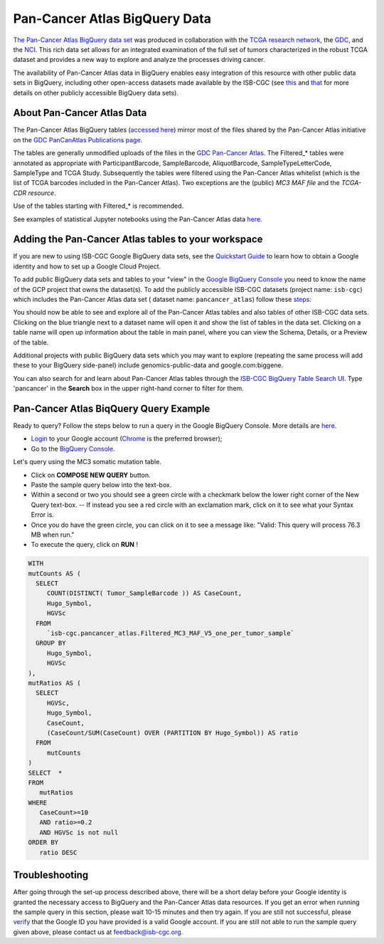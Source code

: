 *******************************
Pan-Cancer Atlas BigQuery Data
*******************************

`The Pan-Cancer Atlas BigQuery data set <https://console.cloud.google.com/bigquery?project=isb-cgc&page=dataset&d=pancancer_atlas&p=isb-cgc&redirect_from_classic=true>`_ was produced in
collaboration with the `TCGA research network <https://cancergenome.nih.gov/>`_,
the `GDC <https://gdc.cancer.gov/>`_, and the `NCI <https://www.cancer.gov/>`_. This rich data set allows for an integrated examination of the full set of tumors characterized in the robust TCGA dataset and provides a new way to explore and analyze the processes driving cancer.

The availability of Pan-Cancer Atlas data in BigQuery enables easy integration of this resource with other public data sets in BigQuery, including other open-access datasets made available by the ISB-CGC
(see `this <https://isb-cancer-genomics-cloud.readthedocs.io/en/latest/sections/Hosted-Data.html>`_
and `that <http://isb-cancer-genomics-cloud.readthedocs.io/en/latest/sections/data/Reference-Data.html>`_
for more details on other publicly accessible BigQuery data sets).

About Pan-Cancer Atlas Data
###########################

The Pan-Cancer Atlas BigQuery tables  (`accessed here <https://console.cloud.google.com/bigquery?project=isb-cgc&page=dataset&d=pancancer_atlas&p=isb-cgc&redirect_from_classic=true>`_) mirror most of the files shared by the Pan-Cancer Atlas initiative on the `GDC PanCanAtlas Publications page <https://gdc.cancer.gov/about-data/publications/pancanatlas>`_.

The tables are generally unmodified uploads of the files in the `GDC Pan-Cancer Atlas <https://gdc.cancer.gov/about-data/publications/pancanatlas>`_. The Filtered_* tables were annotated as appropriate with ParticipantBarcode, SampleBarcode, AliquotBarcode, SampleTypeLetterCode, SampleType and TCGA Study. Subsequently the tables were filtered using the Pan-Cancer Atlas whitelist (which is the list of TCGA barcodes included in the Pan-Cancer Atlas). Two exceptions are the (public) *MC3 MAF file* and the *TCGA-CDR resource*. 

Use of the tables starting with Filtered_* is recommended.

See examples of statistical Jupyter notebooks using the Pan-Cancer Atlas data `here <https://github.com/isb-cgc/Community-Notebooks/tree/master/RegulomeExplorer>`_.

Adding the Pan-Cancer Atlas tables to your workspace
####################################################

If you are new to using ISB-CGC Google BigQuery data sets, see the `Quickstart Guide <HowToGetStartedonISB-CGC.html>`_ to learn how to obtain a Google identity and how to set up a Google Cloud Project.

To add public BigQuery data sets and tables to your "view" in the `Google BigQuery Console <https://bigquery.cloud.google.com/dataset/isb-cgc:pancancer_atlas>`_ you need to know the name of the GCP project that owns the dataset(s). 
To add the publicly accessible ISB-CGC datasets (project name: ``isb-cgc``) which includes the Pan-Cancer Atlas data set ( dataset name: ``pancancer_atlas``) 
follow these steps_:

.. _steps: http://isb-cancer-genomics-cloud.readthedocs.io/en/latest/sections/progapi/bigqueryGUI/LinkingBigQueryToIsb-cgcProject.html

You should now be able to see and explore all of the Pan-Cancer Atlas tables and also tables of other ISB-CGC data sets.
Clicking on the blue triangle next to a dataset name will open it and show the list of tables in the data set. Clicking on a table name will open up information about the table in main panel, where you can view the Schema, Details, or a Preview of the table.

Additional projects with public BigQuery data sets which you may want to explore (repeating
the same process will add these to your BigQuery side-panel) include genomics-public-data and
google.com:biggene.

You can also search for and learn about Pan-Cancer Atlas tables through the `ISB-CGC BigQuery Table Search UI <https://isb-cgc.appspot.com/bq_meta_search/>`_. Type 'pancancer' in the **Search** box in the upper right-hand corner to filter for them.

Pan-Cancer Atlas BiqQuery Query Example
#######################################

Ready to query? Follow the steps below to run a query in the Google BigQuery Console. More details are `here <https://cloud.google.com/bigquery/docs/quickstarts/quickstart-web-ui>`_.

* `Login <https://accounts.google.com/Login>`_ to your Google account (`Chrome <https://www.google.com/chrome/browser/desktop/index.html>`_ is the preferred browser);
* Go to the `BigQuery Console <https://console.cloud.google.com/bigquery?project=isb-cgc&page=dataset&d=pancancer_atlas&p=isb-cgc&redirect_from_classic=true>`_. 

Let's query using the MC3 somatic mutation table.

* Click on **COMPOSE NEW QUERY** button.
* Paste the sample query below into the text-box. 
* Within a second or two you should see a green circle with a checkmark below the lower right corner of the New Query text-box.  --  If instead you see a red circle with an exclamation mark, click on it to see what your Syntax Error is.
* Once you do have the green circle, you can click on it to see a message like: "Valid: This query will process 76.3 MB when run."
* To execute the query, click on **RUN** !


.. code-block:: sql

 WITH
 mutCounts AS (
   SELECT
      COUNT(DISTINCT( Tumor_SampleBarcode )) AS CaseCount,
      Hugo_Symbol,
      HGVSc
   FROM
      `isb-cgc.pancancer_atlas.Filtered_MC3_MAF_V5_one_per_tumor_sample`
   GROUP BY
      Hugo_Symbol,
      HGVSc
 ),
 mutRatios AS (
   SELECT
      HGVSc,
      Hugo_Symbol,
      CaseCount,
      (CaseCount/SUM(CaseCount) OVER (PARTITION BY Hugo_Symbol)) AS ratio
   FROM
      mutCounts 
 )
 SELECT  *
 FROM
    mutRatios
 WHERE
    CaseCount>=10
    AND ratio>=0.2
    AND HGVSc is not null
 ORDER BY
    ratio DESC


Troubleshooting
###############

After going through the set-up process described above, there will be a short
delay before your Google identity is granted the necessary access to BigQuery and the Pan-Cancer Atlas
data resources.  If you get an error when running the sample query in this section, please
wait 10-15 minutes and then try again. If you are still not successful, please
`verify <https://accounts.google.com/ForgotPasswd>`_
that the Google ID you have provided is a valid Google account.  If you are still not able
to run the sample query given above, please contact us at feedback@isb-cgc.org.
